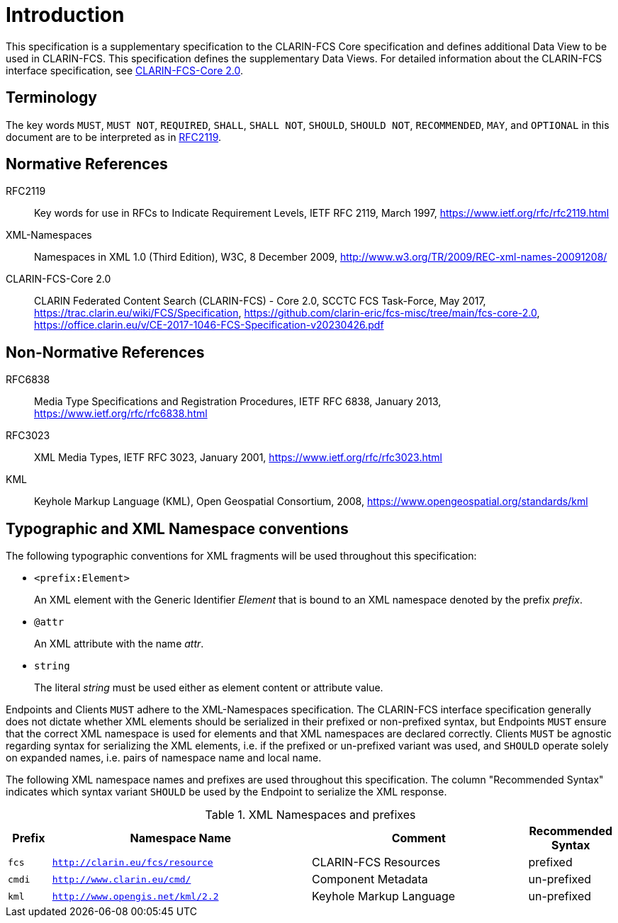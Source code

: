 = Introduction

This specification is a supplementary specification to the CLARIN-FCS Core specification and defines additional Data View to be used in CLARIN-FCS. This specification defines the supplementary Data Views. For detailed information about the CLARIN-FCS interface specification, see <<ref:CLARIN-FCSCore20>>.


== Terminology

The key words `MUST`, `MUST NOT`, `REQUIRED`, `SHALL`, `SHALL NOT`, `SHOULD`, `SHOULD NOT`, `RECOMMENDED`, `MAY`, and `OPTIONAL` in this document are to be interpreted as in <<ref:RFC2119>>.


== Normative References

[[ref:RFC2119]]RFC2119::
    Key words for use in RFCs to Indicate Requirement Levels, IETF RFC 2119, March 1997,
    https://www.ietf.org/rfc/rfc2119.html

[[ref:XML-Namespaces]]XML-Namespaces::
    Namespaces in XML 1.0 (Third Edition), W3C, 8 December 2009,
    http://www.w3.org/TR/2009/REC-xml-names-20091208/

[[ref:CLARIN-FCSCore20]]CLARIN-FCS-Core 2.0::
    CLARIN Federated Content Search (CLARIN-FCS) - Core 2.0, SCCTC FCS Task-Force, May 2017,
    https://trac.clarin.eu/wiki/FCS/Specification,
    https://github.com/clarin-eric/fcs-misc/tree/main/fcs-core-2.0,
    https://office.clarin.eu/v/CE-2017-1046-FCS-Specification-v20230426.pdf


== Non-Normative References

RFC6838::
    Media Type Specifications and Registration Procedures, IETF RFC 6838, January 2013,
    https://www.ietf.org/rfc/rfc6838.html

RFC3023::
    XML Media Types, IETF RFC 3023, January 2001,
    https://www.ietf.org/rfc/rfc3023.html

KML::
    Keyhole Markup Language (KML), Open Geospatial Consortium, 2008,
    https://www.opengeospatial.org/standards/kml


== Typographic and XML Namespace conventions

The following typographic conventions for XML fragments will be used throughout this specification:

* `<prefix:Element>`
+
An XML element with the Generic Identifier _Element_ that is bound to an XML namespace denoted by the prefix _prefix_.

* `@attr`
+
An XML attribute with the name _attr_.

* `string`
+
The literal _string_ must be used either as element content or attribute value.

Endpoints and Clients `MUST` adhere to the XML-Namespaces specification. The CLARIN-FCS interface specification generally does not dictate whether XML elements should be serialized in their prefixed or non-prefixed syntax, but Endpoints `MUST` ensure that the correct XML namespace is used for elements and that XML namespaces are declared correctly. Clients `MUST` be agnostic regarding syntax for serializing the XML elements, i.e. if the prefixed or un-prefixed variant was used, and `SHOULD` operate solely on expanded names, i.e. pairs of namespace name and local name.

The following XML namespace names and prefixes are used throughout this specification. The column "Recommended Syntax" indicates which syntax variant `SHOULD` be used by the Endpoint to serialize the XML response.

.XML Namespaces and prefixes
[%header,cols="1m,6m,5,2"]
|===
|Prefix
|Namespace Name
|Comment
|Recommended Syntax

|fcs
|http://clarin.eu/fcs/resource
|CLARIN-FCS Resources
|prefixed

|cmdi
|http://www.clarin.eu/cmd/
|Component Metadata
|un-prefixed

|kml
|http://www.opengis.net/kml/2.2
|Keyhole Markup Language
|un-prefixed
|===
